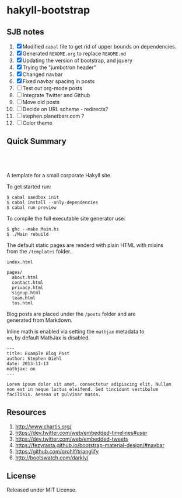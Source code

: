 * hakyll-bootstrap

** SJB notes

1. [X] Modified =cabal= file to get rid of upper bounds on dependencies.
2. [X] Generated =README.org= to replace =README.md=
3. [X] Updating the version of bootstrap, and jquery
4. [X] Trying the "jumbotron header"
5. [X] Changed navbar
6. [X] Fixed navbar spacing in posts
7. [ ] Test out org-mode posts
8. [ ] Integrate Twitter and Github
9. [ ] Move old posts
10. [ ] Decide on URL scheme - redirects?
11. [ ] stephen.planetbarr.com ? 
12. [ ] Color theme




** Quick Summary

#+BEGIN_HTML
  <p align="center" style="padding: 20px; width: 50%">
  <img src="https://raw.github.com/sdiehl/hakyll-bootstrap/master/sample.png">
  </p>
#+END_HTML

A template for a small corporate Hakyll site.

To get started run:

#+BEGIN_EXAMPLE
    $ cabal sandbox init
    $ cabal install --only-dependencies
    $ cabal run preview
#+END_EXAMPLE

To compile the full executable site generator use:

#+BEGIN_EXAMPLE
    $ ghc --make Main.hs
    $ ./Main rebuild
#+END_EXAMPLE

The default static pages are renderd with plain HTML with mixins\\
from the =/templates= folder..

#+BEGIN_EXAMPLE
    index.html

    pages/
      about.html
      contact.html
      privacy.html
      signup.html
      team.html
      tos.html
#+END_EXAMPLE

Blog posts are placed under the =/posts= folder and are\\
generated from Markdown.

Inline math is enabled via setting the =mathjax= metadata to\\
=on=, by default MathJax is disabled.

#+BEGIN_EXAMPLE
    ---
    title: Example Blog Post
    author: Stephen Diehl
    date: 2013-11-13
    mathjax: on
    ---

    Lorem ipsum dolor sit amet, consectetur adipiscing elit. Nullam
    non est in neque luctus eleifend. Sed tincidunt vestibulum
    facilisis. Aenean ut pulvinar massa.
#+END_EXAMPLE

** Resources
   1. http://www.chartjs.org/
   2. https://dev.twitter.com/web/embedded-timelines#user
   3. https://dev.twitter.com/web/embedded-tweets
   4. https://fezvrasta.github.io/bootstrap-material-design/#navbar
   5. https://github.com/qrohlf/trianglify
   6. http://bootswatch.com/darkly/



** License

Released under MIT License.

